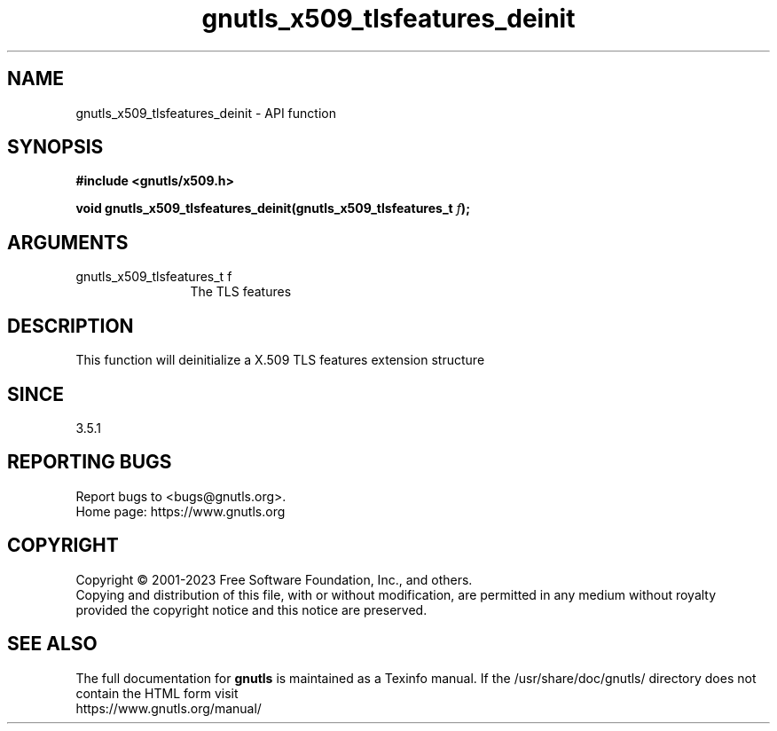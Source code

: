 .\" DO NOT MODIFY THIS FILE!  It was generated by gdoc.
.TH "gnutls_x509_tlsfeatures_deinit" 3 "3.8.1" "gnutls" "gnutls"
.SH NAME
gnutls_x509_tlsfeatures_deinit \- API function
.SH SYNOPSIS
.B #include <gnutls/x509.h>
.sp
.BI "void gnutls_x509_tlsfeatures_deinit(gnutls_x509_tlsfeatures_t " f ");"
.SH ARGUMENTS
.IP "gnutls_x509_tlsfeatures_t f" 12
The TLS features
.SH "DESCRIPTION"
This function will deinitialize a X.509 TLS features extension structure
.SH "SINCE"
3.5.1
.SH "REPORTING BUGS"
Report bugs to <bugs@gnutls.org>.
.br
Home page: https://www.gnutls.org

.SH COPYRIGHT
Copyright \(co 2001-2023 Free Software Foundation, Inc., and others.
.br
Copying and distribution of this file, with or without modification,
are permitted in any medium without royalty provided the copyright
notice and this notice are preserved.
.SH "SEE ALSO"
The full documentation for
.B gnutls
is maintained as a Texinfo manual.
If the /usr/share/doc/gnutls/
directory does not contain the HTML form visit
.B
.IP https://www.gnutls.org/manual/
.PP
